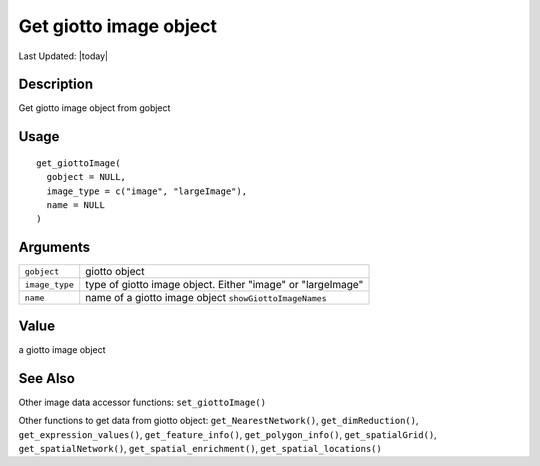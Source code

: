 Get giotto image object
-----------------------

.. link-button:: https://github.com/drieslab/Giotto/tree/suite/R/accessors.R#L2338
		:type: url
		:text: View Source Code
		:classes: btn-outline-primary btn-block

Last Updated: |today|

Description
~~~~~~~~~~~

Get giotto image object from gobject

Usage
~~~~~

::

   get_giottoImage(
     gobject = NULL,
     image_type = c("image", "largeImage"),
     name = NULL
   )

Arguments
~~~~~~~~~

+-----------------------------------+-----------------------------------+
| ``gobject``                       | giotto object                     |
+-----------------------------------+-----------------------------------+
| ``image_type``                    | type of giotto image object.      |
|                                   | Either "image" or "largeImage"    |
+-----------------------------------+-----------------------------------+
| ``name``                          | name of a giotto image object     |
|                                   | ``showGiottoImageNames``          |
+-----------------------------------+-----------------------------------+

Value
~~~~~

a giotto image object

See Also
~~~~~~~~

Other image data accessor functions: ``set_giottoImage()``

Other functions to get data from giotto object:
``get_NearestNetwork()``, ``get_dimReduction()``,
``get_expression_values()``, ``get_feature_info()``,
``get_polygon_info()``, ``get_spatialGrid()``, ``get_spatialNetwork()``,
``get_spatial_enrichment()``, ``get_spatial_locations()``
